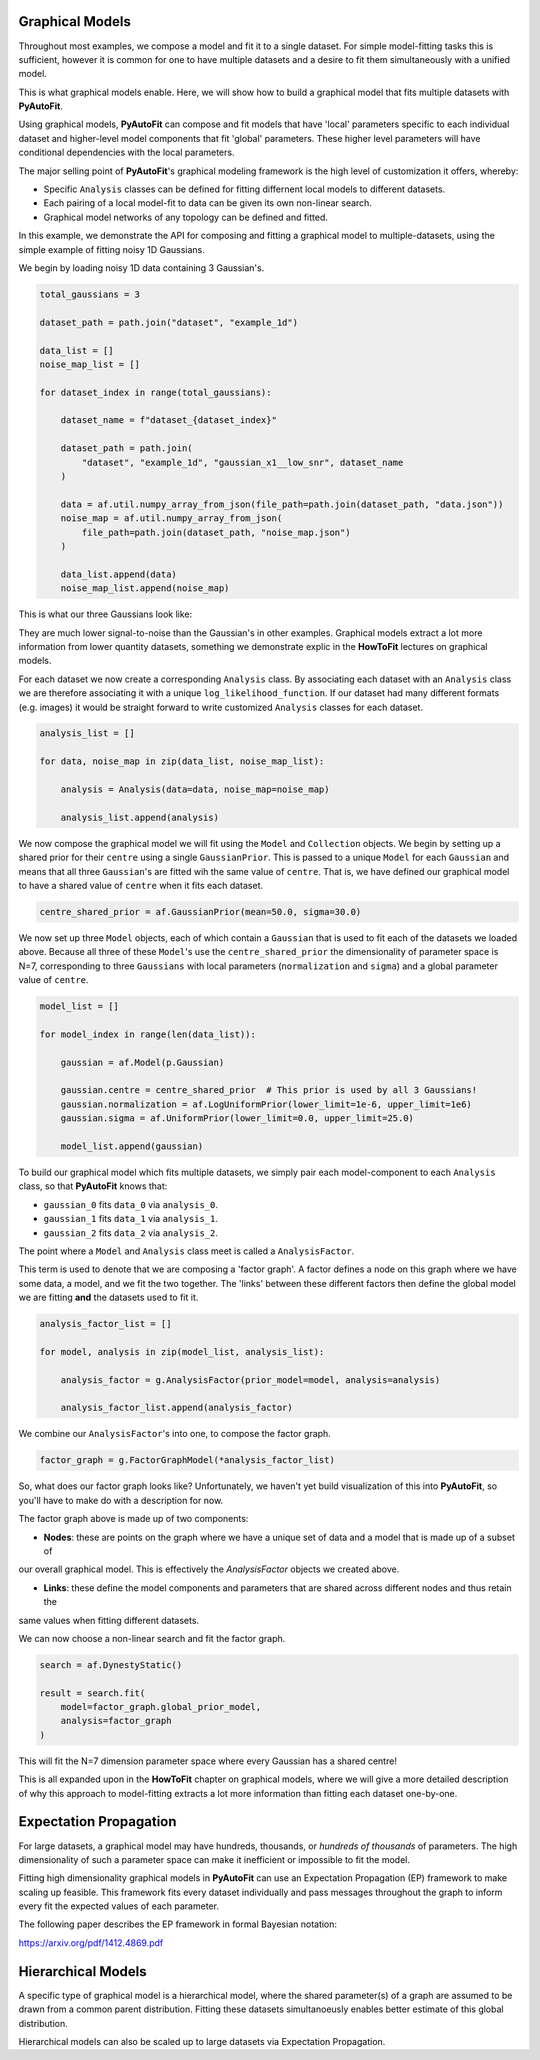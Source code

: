 .. _graphical:

Graphical Models
----------------

Throughout most examples, we compose a model and fit it to a single dataset. For simple model-fitting tasks this is
sufficient, however it is common for one to have multiple datasets and a desire to fit them simultaneously with a 
unified model.

This is what graphical models enable. Here, we will show how to build a graphical model that fits multiple datasets
with **PyAutoFit**.

Using graphical models, **PyAutoFit** can compose and fit models that have 'local' parameters specific to each individual
dataset and higher-level model components that fit 'global' parameters. These higher level parameters will have
conditional dependencies with the local parameters.

The major selling point of **PyAutoFit**'s graphical modeling framework is the high level of customization it offers,
whereby:

- Specific ``Analysis`` classes can be defined for fitting differnent local models to different datasets.
- Each pairing of a local model-fit to data can be given its own non-linear search.
- Graphical model networks of any topology can be defined and fitted.

In this example, we demonstrate the API for composing and fitting a graphical model to multiple-datasets, using the
simple example of fitting noisy 1D Gaussians. 

We begin by loading noisy 1D data containing 3 Gaussian's.

.. code-block:: bash

    total_gaussians = 3

    dataset_path = path.join("dataset", "example_1d")

    data_list = []
    noise_map_list = []
    
    for dataset_index in range(total_gaussians):
    
        dataset_name = f"dataset_{dataset_index}"
    
        dataset_path = path.join(
            "dataset", "example_1d", "gaussian_x1__low_snr", dataset_name
        )
    
        data = af.util.numpy_array_from_json(file_path=path.join(dataset_path, "data.json"))
        noise_map = af.util.numpy_array_from_json(
            file_path=path.join(dataset_path, "noise_map.json")
        )
    
        data_list.append(data)
        noise_map_list.append(noise_map)
    

This is what our three Gaussians look like:

.. image:: https://raw.githubusercontent.com/rhayes777/PyAutoFit/master/docs/features/images/gaussian_x1_1__low_snr.png
  :width: 600
  :alt: Alternative text

.. image:: https://raw.githubusercontent.com/rhayes777/PyAutoFit/master/docs/features/images/gaussian_x1_2__low_snr.png
  :width: 600
  :alt: Alternative text

.. image:: https://raw.githubusercontent.com/rhayes777/PyAutoFit/master/docs/features/images/gaussian_x1_3__low_snr.png
  :width: 600
  :alt: Alternative text

They are much lower signal-to-noise than the Gaussian's in other examples. Graphical models extract a lot more information
from lower quantity datasets, something we demonstrate explic in the **HowToFit** lectures on graphical models.

For each dataset we now create a corresponding ``Analysis`` class. By associating each dataset with an ``Analysis``
class we are therefore associating it with a unique ``log_likelihood_function``. If our dataset had many different
formats (e.g. images) it would be straight forward to write customized ``Analysis`` classes for each dataset.

.. code-block:: bash

    analysis_list = []
    
    for data, noise_map in zip(data_list, noise_map_list):
    
        analysis = Analysis(data=data, noise_map=noise_map)
    
        analysis_list.append(analysis)

We now compose the graphical model we will fit using the ``Model`` and ``Collection`` objects. We begin by setting up a
shared prior for their ``centre`` using a single ``GaussianPrior``. This is passed to a unique ``Model`` for
each ``Gaussian`` and means that all three ``Gaussian``'s are fitted wih the same value of ``centre``. That is, we have
defined our graphical model to have a shared value of ``centre`` when it fits each dataset.

.. code-block:: bash

    centre_shared_prior = af.GaussianPrior(mean=50.0, sigma=30.0)

We now set up three ``Model`` objects, each of which contain a ``Gaussian`` that is used to fit each of the
datasets we loaded above. Because all three of these ``Model``'s use the ``centre_shared_prior`` the dimensionality of
parameter space is N=7, corresponding to three ``Gaussians`` with local parameters (``normalization`` and ``sigma``) and
a global parameter value of ``centre``.

.. code-block:: bash

    model_list = []
    
    for model_index in range(len(data_list)):
    
        gaussian = af.Model(p.Gaussian)
    
        gaussian.centre = centre_shared_prior  # This prior is used by all 3 Gaussians!
        gaussian.normalization = af.LogUniformPrior(lower_limit=1e-6, upper_limit=1e6)
        gaussian.sigma = af.UniformPrior(lower_limit=0.0, upper_limit=25.0)
    
        model_list.append(gaussian)

To build our graphical model which fits multiple datasets, we simply pair each model-component to each ``Analysis``
class, so that **PyAutoFit** knows that:

- ``gaussian_0`` fits ``data_0`` via ``analysis_0``.
- ``gaussian_1`` fits ``data_1`` via ``analysis_1``.
- ``gaussian_2`` fits ``data_2`` via ``analysis_2``.

The point where a ``Model`` and ``Analysis`` class meet is called a ``AnalysisFactor``.

This term is used to denote that we are composing a 'factor graph'. A factor defines a node on this graph where we have
some data, a model, and we fit the two together. The 'links' between these different factors then define the global
model we are fitting **and** the datasets used to fit it.

.. code-block:: bash

    analysis_factor_list = []

    for model, analysis in zip(model_list, analysis_list):

        analysis_factor = g.AnalysisFactor(prior_model=model, analysis=analysis)

        analysis_factor_list.append(analysis_factor)

We combine our ``AnalysisFactor``'s into one, to compose the factor graph.

.. code-block:: bash

    factor_graph = g.FactorGraphModel(*analysis_factor_list)

So, what does our factor graph looks like? Unfortunately, we haven't yet build visualization of this into **PyAutoFit**,
so you'll have to make do with a description for now.

The factor graph above is made up of two components:

- **Nodes**: these are points on the graph where we have a unique set of data and a model that is made up of a subset of
our overall graphical model. This is effectively the `AnalysisFactor` objects we created above.

- **Links**: these define the model components and parameters that are shared across different nodes and thus retain the
same values when fitting different datasets.

We can now choose a non-linear search and fit the factor graph.

.. code-block:: bash

    search = af.DynestyStatic()

    result = search.fit(
        model=factor_graph.global_prior_model,
        analysis=factor_graph
    )

This will fit the N=7 dimension parameter space where every Gaussian has a shared centre!

This is all expanded upon in the **HowToFit** chapter on graphical models, where we will give a more detailed
description of why this approach to model-fitting extracts a lot more information than fitting each dataset
one-by-one.


Expectation Propagation
-----------------------

For large datasets, a graphical model may have hundreds, thousands, or *hundreds of thousands* of parameters. The
high dimensionality of such a parameter space can make it inefficient or impossible to fit the model.

Fitting high dimensionality graphical models in **PyAutoFit** can use an Expectation Propagation (EP) framework to
make scaling up feasible. This framework fits every dataset individually and pass messages throughout the graph to
inform every fit the expected
values of each parameter.

The following paper describes the EP framework in formal Bayesian notation:

https://arxiv.org/pdf/1412.4869.pdf

Hierarchical Models
-------------------

A specific type of graphical model is a hierarchical model, where the shared parameter(s) of a graph are assumed
to be drawn from a common parent distribution. Fitting these datasets simultanoeusly enables better estimate
of this global distribution.

Hierarchical models can also be scaled up to large datasets via Expectation Propagation.